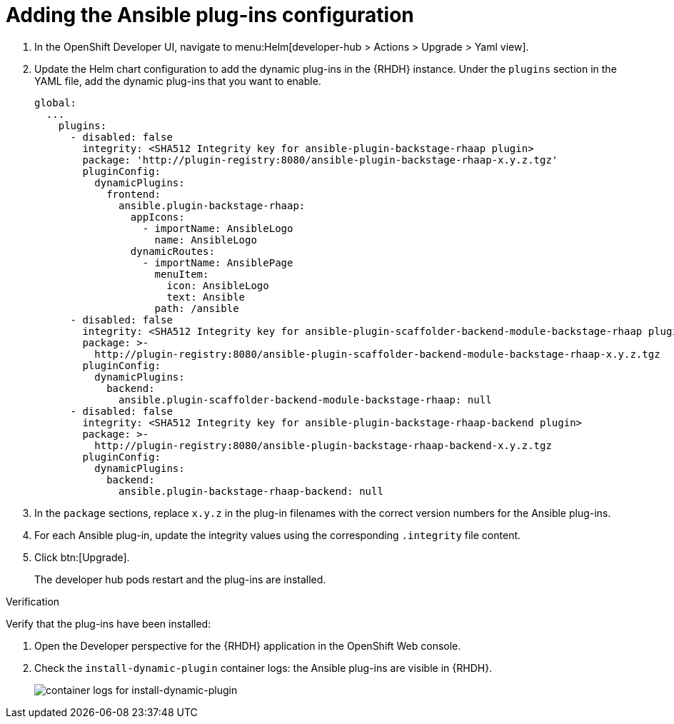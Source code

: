 :_mod-docs-content-type: PROCEDURE

[id="rhdh-add-plugin-config_{context}"]
= Adding the Ansible plug-ins configuration

. In the OpenShift Developer UI, navigate to menu:Helm[developer-hub > Actions > Upgrade > Yaml view].
. Update the Helm chart configuration to add the dynamic plug-ins in the {RHDH} instance.
Under the `plugins` section in the YAML file, add the dynamic plug-ins that you want to enable.
+
----
global:
  ...
    plugins:
      - disabled: false
        integrity: <SHA512 Integrity key for ansible-plugin-backstage-rhaap plugin>
        package: 'http://plugin-registry:8080/ansible-plugin-backstage-rhaap-x.y.z.tgz'
        pluginConfig:
          dynamicPlugins:
            frontend:
              ansible.plugin-backstage-rhaap:
                appIcons:
                  - importName: AnsibleLogo
                    name: AnsibleLogo
                dynamicRoutes:
                  - importName: AnsiblePage
                    menuItem:
                      icon: AnsibleLogo
                      text: Ansible
                    path: /ansible
      - disabled: false
        integrity: <SHA512 Integrity key for ansible-plugin-scaffolder-backend-module-backstage-rhaap plugin>
        package: >-
          http://plugin-registry:8080/ansible-plugin-scaffolder-backend-module-backstage-rhaap-x.y.z.tgz
        pluginConfig:
          dynamicPlugins:
            backend:
              ansible.plugin-scaffolder-backend-module-backstage-rhaap: null
      - disabled: false
        integrity: <SHA512 Integrity key for ansible-plugin-backstage-rhaap-backend plugin>
        package: >-
          http://plugin-registry:8080/ansible-plugin-backstage-rhaap-backend-x.y.z.tgz
        pluginConfig:
          dynamicPlugins:
            backend:
              ansible.plugin-backstage-rhaap-backend: null
----
. In the `package` sections, replace `x.y.z`  in the plug-in filenames with the correct version numbers for the Ansible plug-ins.
. For each Ansible plug-in, update the integrity values using the corresponding `.integrity` file content.
. Click btn:[Upgrade].
+
The developer hub pods restart and the plug-ins are installed.

.Verification

Verify that the plug-ins have been installed:

. Open the Developer perspective for the {RHDH} application in the OpenShift Web console.
. Check the `install-dynamic-plugin` container logs: the Ansible plug-ins are visible in {RHDH}.
+
image::rhdh-check-plugin-config.png[container logs for install-dynamic-plugin]

